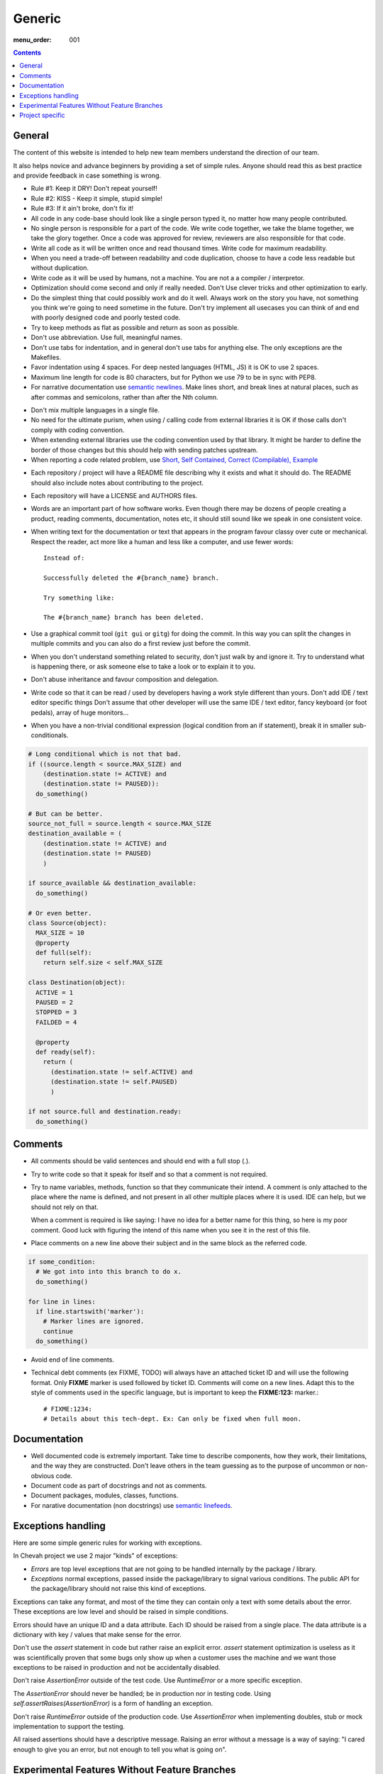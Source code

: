 Generic
#######

:menu_order: 001

..  contents::

General
=======

The content of this website is intended to help new team members understand
the direction of our team.

It also helps novice and advance beginners by providing a set of simple rules.
Anyone should read this as best practice and provide feedback in case
something is wrong.

* Rule #1: Keep it DRY! Don't repeat yourself!

* Rule #2: KISS - Keep it simple, stupid simple!

* Rule #3: If it ain't broke, don't fix it!

* All code in any code-base should look like a single person typed it, no
  matter how many people contributed.

* No single person is responsible for a part of the code. We write code
  together, we take the blame together, we take the glory together.
  Once a code was approved for review, reviewers are also responsible for
  that code.

* Write all code as it will be written once and read thousand times.
  Write code for maximum readability.

* When you need a trade-off between readability and code duplication, choose
  to have a code less readable but without duplication.

* Write code as it will be used by humans, not a machine. You are not a
  a compiler / interpretor.

* Optimization should come second and only if really needed. Don't Use clever
  tricks and other optimization to early.

* Do the simplest thing that could possibly work and do it well.
  Always work on the story you have, not something you think we're going to
  need sometime in the future.
  Don't try implement all usecases you can think of and end with poorly
  designed code and poorly tested code.

* Try to keep methods as flat as possible and return as soon as possible.

* Don't use abbreviation. Use full, meaningful names.

* Don't use tabs for indentation, and in general don't use tabs for anything
  else. The only exceptions are the Makefiles.

* Favor indentation using 4 spaces. For deep nested languages (HTML, JS) it
  is OK to use 2 spaces.

* Maximum line length for code is 80 characters, but for Python we use 79 to be in
  sync with PEP8.

* For narrative documentation use `semantic newlines
  <http://rhodesmill.org/brandon/2012/one-sentence-per-line/>`_.
  Make lines short, and break lines at natural places, such as after commas and semicolons, rather than after the Nth column.

..  code-block:: text
    :linenos:

    Sometimes when editing a narrative documentation file, I wrap the lines semantically.
    Instead of inserting a newline at 70 columns (or whatever),
    or making paragraphs one long line,
    I put in newlines at a point that seems logical to me.
    Modern code-oriented text editor are very good at wrapping and arranging long lines.

* Don't mix multiple languages in a single file.

* No need for the ultimate purism, when using / calling code from external
  libraries it is OK if those calls don't comply with coding convention.

* When extending external libraries use the coding convention used by that
  library. It might be harder to define the border of those changes but this
  should help with sending patches upstream.

* When reporting a code related problem, use
  `Short, Self Contained, Correct (Compilable), Example`_

.. _Short, Self Contained, Correct (Compilable), Example: http://sscce.org

* Each repository / project will have a README file describing why it exists
  and what it should do.
  The README should also include notes about contributing to the project.

* Each repository will have a LICENSE and AUTHORS files.

* Words are an important part of how software works.
  Even though there may be dozens of people creating a product, reading
  comments, documentation, notes etc, it should still sound like we speak
  in one consistent voice.

* When writing text for the documentation or text that appears in the
  program favour classy over cute or mechanical.
  Respect the reader, act more like a human and less like a computer,
  and use fewer words::

      Instead of:

      Successfully deleted the #{branch_name} branch.

      Try something like:

      The #{branch_name} branch has been deleted.

* Use a graphical commit tool (``git gui`` or ``gitg``) for doing the commit.
  In this way you can split the changes in multiple commits and you can also
  do a first review just before the commit.

* When you don't understand something related to security, don't just walk
  by and ignore it. Try to understand what is happening there, or ask
  someone else to take a look or to explain it to you.

* Don't abuse inheritance and favour composition and delegation.

* Write code so that it can be read / used by developers having a work
  style different than yours. Don't add IDE / text editor specific things
  Don't assume that other developer will use the same IDE / text editor,
  fancy keyboard (or foot pedals), array of huge monitors...

* When you have a non-trivial conditional expression (logical condition from
  an if statement), break it in smaller sub-conditionals.

.. sourcecode:: python

    # Long conditional which is not that bad.
    if ((source.length < source.MAX_SIZE) and
        (destination.state != ACTIVE) and
        (destination.state != PAUSED)):
      do_something()

    # But can be better.
    source_not_full = source.length < source.MAX_SIZE
    destination_available = (
        (destination.state != ACTIVE) and
        (destination.state != PAUSED)
        )

    if source_available && destination_available:
      do_something()

    # Or even better.
    class Source(object):
      MAX_SIZE = 10
      @property
      def full(self):
        return self.size < self.MAX_SIZE

    class Destination(object):
      ACTIVE = 1
      PAUSED = 2
      STOPPED = 3
      FAILDED = 4

      @property
      def ready(self):
        return (
          (destination.state != self.ACTIVE) and
          (destination.state != self.PAUSED)
          )

    if not source.full and destination.ready:
      do_something()


Comments
========

* All comments should be valid sentences and should end with a full stop (.).

* Try to write code so that it speak for itself and so that a comment is not
  required.

* Try to name variables, methods, function so that they communicate their
  intend. A comment is only attached to the place where the name is defined,
  and not present in all other multiple places where it is used. IDE can help,
  but we should not rely on that.

  When a comment is required is like saying: I have no idea for a better name
  for this thing, so here is my poor comment. Good luck with figuring the
  intend of this name when you see it in the rest of this file.

* Place comments on a new line above their subject and in the same block as the referred code.

.. sourcecode:: python

    if some_condition:
      # We got into into this branch to do x.
      do_something()

    for line in lines:
      if line.startswith('marker'):
        # Marker lines are ignored.
        continue
      do_something()

* Avoid end of line comments.

* Technical debt comments (ex FIXME, TODO) will always have an attached
  ticket ID and will use the following format. Only **FIXME** marker is used
  followed by ticket ID. Comments will come on a new lines.
  Adapt this to the style of comments used in the specific language, but
  is important to keep the **FIXME:123:** marker.::

    # FIXME:1234:
    # Details about this tech-dept. Ex: Can only be fixed when full moon.


Documentation
=============

* Well documented code is extremely important.
  Take time to describe components, how they work, their limitations, and the way they are constructed.
  Don't leave others in the team guessing as to the purpose of uncommon or non-obvious code.

* Document code as part of docstrings and not as comments.

* Document packages, modules, classes, functions.

* For narative documentation (non docstrings) use `semantic linefeeds <http://rhodesmill.org/brandon/2012/one-sentence-per-line/>`_.

..  code-block:: text
    :linenos:

    Sometimes when editing a narrative documentation file, I wrap the lines semantically.
    Instead of inserting a newline at 70 columns (or whatever),
    or making paragraphs one long line,
    I put in newlines at a point that seems logical to me.
    Modern code-oriented text editor are very good at wrapping and arranging long lines.


Exceptions handling
===================

Here are some simple generic rules for working with exceptions.

In Chevah project we use 2 major "kinds" of exceptions:

* `Errors` are top level exceptions that are not going to be handled
  internally by the package / library.

* `Exceptions` normal exceptions, passed inside the package/library to signal
  various conditions. The public API for the package/library should not raise
  this kind of exceptions.

Exceptions can take any format, and most of the time they can contain only
a text with some details about the error. These exceptions are low level
and should be raised in simple conditions.

Errors should have an unique ID and a data attribute.
Each ID should be raised from a single place.
The data attribute is a dictionary with key / values that make sense for the
error.

Don't use the `assert` statement in code but rather raise an explicit error.
`assert` statement optimization is useless as it was scientifically proven
that some bugs only show up when a customer uses the machine and we want
those exceptions to be raised in production and not be accidentally
disabled.

Don't raise `AssertionError` outside of the test code.
Use `RuntimeError` or a more specific exception.

The `AssertionError` should never be handled; be in production nor in
testing code.
Using `self.assertRaises(AssertionError)` is a form of handling an
exception.

Don't raise `RuntimeError` outside of the production code.
Use `AssertionError` when implementing doubles, stub or mock implementation
to support the testing.

All raised assertions should have a descriptive message.
Raising an error without a message is a way of saying:
"I cared enough to give you an error, but not enough to tell you what is
going on".


Experimental Features Without Feature Branches
==============================================

Feature branches are one way to develop slow/long changes without affecting
the production / master branch.

We don't use feature branches because:

* They need to be permanently kept in sync with main branch. This will solve
  conflicts with the main branch, but there might still be hidden conflicts
  with **other feature** branches.
* You will need to keep in sync with other feature branches to make sure
  there are no integration problems. This just creates more work and in the
  end you will have something close to multiple **masters** as each feature
  branch will contain latest development from all other feature branches.
* They create multiple versions of a product which requires more release work.
  You will want to release an alpha/beta version of the feature as soon as
  possible to get feedback from end users.
* Along the focus feature, they might fix or refactor some code code which is
  of great help for the main branch.
* Once merged, a feature branch will introduce a big change in a short time.

Instead of feature branches we develop experimental features directly in the
main branch. Experimental features are triggered using dedicated
(configuration) flags.

In this way, a feature is gradually added to master, and during development
by spending more time in master it should have a greater exposure to testing
and checking that it integrates with other features.


Project specific
================

* Each log message should be documented, listing format, introduction version,
  version since it was obsolete, log type, conditions in which it is raised
  and other informations that can be useful for users.

* A logging messages should only be called from a single place in the code.
  This will greatly help with support and debugging.

* A logging message should have a unique ID. This will help the support team
  by pointing a specific event. It will also help when localized logs are
  used.

* If a logging message should be issued from multiple places, move the
  logging call into a dedicated helper method. This will help with
  automatic detection of accidentally using same message ID for different
  logs.

* Components should not issue logging messages that are outside of
  theirs scope, but rather use exceptions to pass the log informations.

* If there are no other options, rather than directly issuing a logging
  message, the component should call a function located in the component
  that 'owns' the log ID that will issue the log.

* All branches will need to use the following convention:
  ``TICKETNO-SHORT_DESCRIPTION``. By having a reference to a ticket, it will
  be much easier to track and keep a record of branch purpose and its
  development.

Example::

    447-add_sqlite_log

* Each user configuration options should be documented,
  listing valid values, place where the configuration is located,
  introduction version, version since it was obsolete,
  together with a description of the purpose and effect.

* Configuration options will be documented using the following format. Please
  note the order in which fields are defined, the name of the files and the
  format for declaring possible values. All fields should be present, and
  if no value is defined, use 'None' or leave it blank.

::

  log_file
  --------

  :Optional: Yes
  :Default value: `log/server.log`
  :Values: * `some value`
           * `other value` - short description or this value.
           * `yet another value`
  :Available from version: 1.6.0
  :Available up to version: 2.0.3
  :Description:
      This is the long description of the configuration option. It can
      span multiple lines.

      It can also span multiple paragraph.

      This should be the place to describe in details available values
      that can be set.
